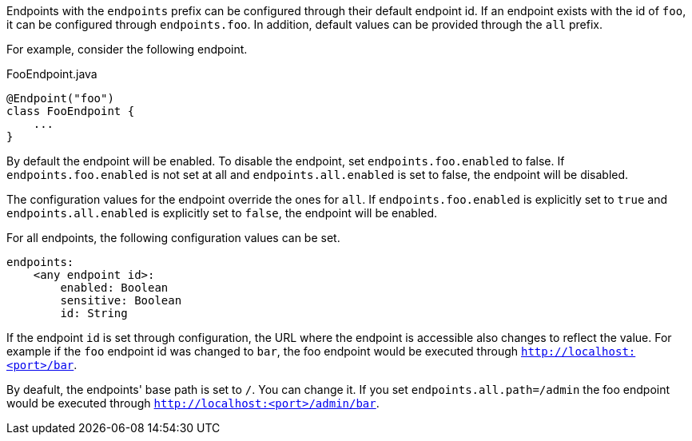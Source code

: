 Endpoints with the `endpoints` prefix can be configured through their default endpoint id. If an endpoint exists with the id of `foo`, it can be configured through `endpoints.foo`. In addition, default values can be provided through the `all` prefix.

For example, consider the following endpoint.

[source,java]
.FooEndpoint.java
----
@Endpoint("foo")
class FooEndpoint {
    ...
}
----

By default the endpoint will be enabled. To disable the endpoint, set `endpoints.foo.enabled` to false. If `endpoints.foo.enabled` is not set at all and `endpoints.all.enabled` is set to false, the endpoint will be disabled.

The configuration values for the endpoint override the ones for `all`. If `endpoints.foo.enabled` is explicitly set to `true` and `endpoints.all.enabled` is explicitly set to `false`, the endpoint will be enabled.

For all endpoints, the following configuration values can be set.

[source,yaml]
----
endpoints:
    <any endpoint id>:
        enabled: Boolean
        sensitive: Boolean
        id: String
----

If the endpoint `id` is set through configuration, the URL where the endpoint is accessible also changes to reflect the value. For example if the `foo` endpoint id was changed to `bar`, the foo endpoint would be executed through `http://localhost:<port>/bar`.

By deafult, the endpoints' base path is set to `/`. You can change it. If you set `endpoints.all.path=/admin` the foo endpoint would be executed through `http://localhost:<port>/admin/bar`.